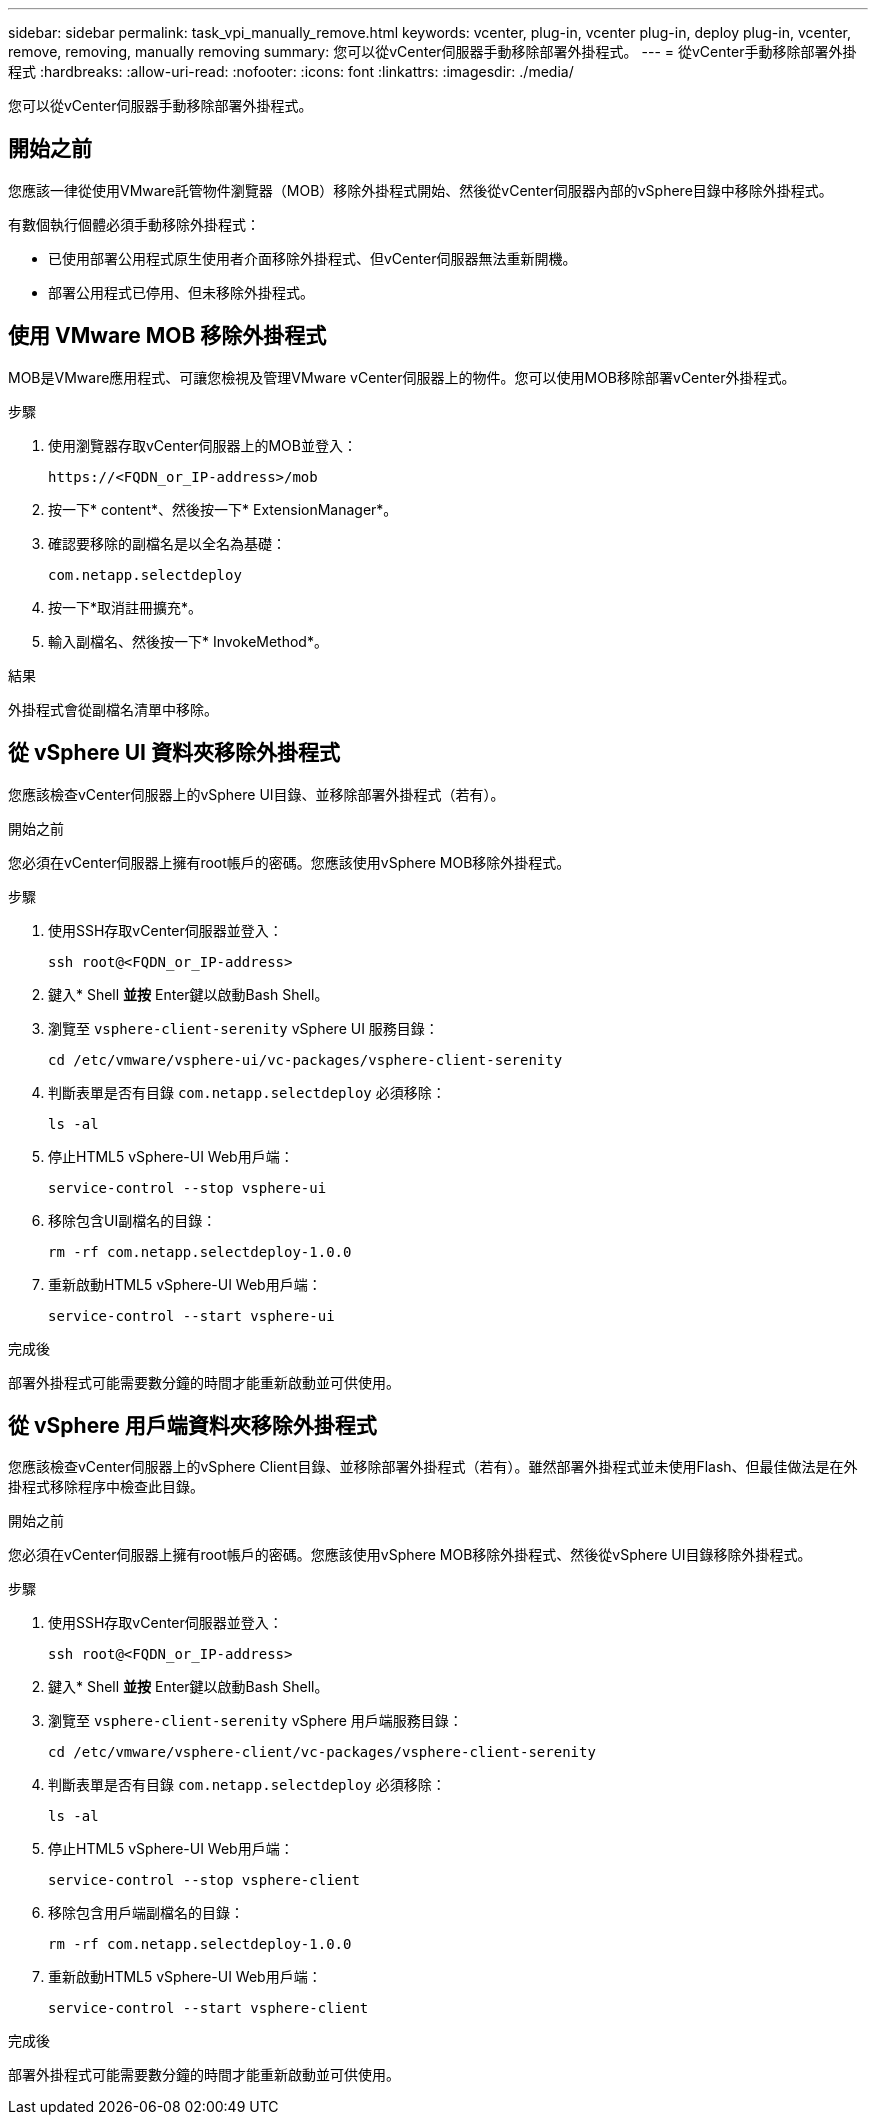 ---
sidebar: sidebar 
permalink: task_vpi_manually_remove.html 
keywords: vcenter, plug-in, vcenter plug-in, deploy plug-in, vcenter, remove, removing, manually removing 
summary: 您可以從vCenter伺服器手動移除部署外掛程式。 
---
= 從vCenter手動移除部署外掛程式
:hardbreaks:
:allow-uri-read: 
:nofooter: 
:icons: font
:linkattrs: 
:imagesdir: ./media/


[role="lead"]
您可以從vCenter伺服器手動移除部署外掛程式。



== 開始之前

您應該一律從使用VMware託管物件瀏覽器（MOB）移除外掛程式開始、然後從vCenter伺服器內部的vSphere目錄中移除外掛程式。

有數個執行個體必須手動移除外掛程式：

* 已使用部署公用程式原生使用者介面移除外掛程式、但vCenter伺服器無法重新開機。
* 部署公用程式已停用、但未移除外掛程式。




== 使用 VMware MOB 移除外掛程式

MOB是VMware應用程式、可讓您檢視及管理VMware vCenter伺服器上的物件。您可以使用MOB移除部署vCenter外掛程式。

.步驟
. 使用瀏覽器存取vCenter伺服器上的MOB並登入：
+
`\https://<FQDN_or_IP-address>/mob`

. 按一下* content*、然後按一下* ExtensionManager*。
. 確認要移除的副檔名是以全名為基礎：
+
`com.netapp.selectdeploy`

. 按一下*取消註冊擴充*。
. 輸入副檔名、然後按一下* InvokeMethod*。


.結果
外掛程式會從副檔名清單中移除。



== 從 vSphere UI 資料夾移除外掛程式

您應該檢查vCenter伺服器上的vSphere UI目錄、並移除部署外掛程式（若有）。

.開始之前
您必須在vCenter伺服器上擁有root帳戶的密碼。您應該使用vSphere MOB移除外掛程式。

.步驟
. 使用SSH存取vCenter伺服器並登入：
+
`ssh root@<FQDN_or_IP-address>`

. 鍵入* Shell *並按* Enter鍵以啟動Bash Shell。
. 瀏覽至 `vsphere-client-serenity` vSphere UI 服務目錄：
+
`cd /etc/vmware/vsphere-ui/vc-packages/vsphere-client-serenity`

. 判斷表單是否有目錄 `com.netapp.selectdeploy` 必須移除：
+
`ls -al`

. 停止HTML5 vSphere-UI Web用戶端：
+
`service-control --stop vsphere-ui`

. 移除包含UI副檔名的目錄：
+
`rm -rf com.netapp.selectdeploy-1.0.0`

. 重新啟動HTML5 vSphere-UI Web用戶端：
+
`service-control --start vsphere-ui`



.完成後
部署外掛程式可能需要數分鐘的時間才能重新啟動並可供使用。



== 從 vSphere 用戶端資料夾移除外掛程式

您應該檢查vCenter伺服器上的vSphere Client目錄、並移除部署外掛程式（若有）。雖然部署外掛程式並未使用Flash、但最佳做法是在外掛程式移除程序中檢查此目錄。

.開始之前
您必須在vCenter伺服器上擁有root帳戶的密碼。您應該使用vSphere MOB移除外掛程式、然後從vSphere UI目錄移除外掛程式。

.步驟
. 使用SSH存取vCenter伺服器並登入：
+
`ssh root@<FQDN_or_IP-address>`

. 鍵入* Shell *並按* Enter鍵以啟動Bash Shell。
. 瀏覽至 `vsphere-client-serenity` vSphere 用戶端服務目錄：
+
`cd /etc/vmware/vsphere-client/vc-packages/vsphere-client-serenity`

. 判斷表單是否有目錄 `com.netapp.selectdeploy` 必須移除：
+
`ls -al`

. 停止HTML5 vSphere-UI Web用戶端：
+
`service-control --stop vsphere-client`

. 移除包含用戶端副檔名的目錄：
+
`rm -rf com.netapp.selectdeploy-1.0.0`

. 重新啟動HTML5 vSphere-UI Web用戶端：
+
`service-control --start vsphere-client`



.完成後
部署外掛程式可能需要數分鐘的時間才能重新啟動並可供使用。
